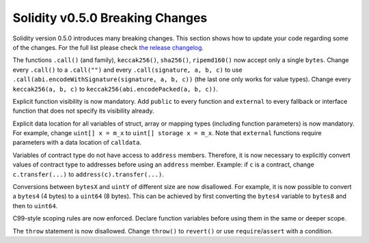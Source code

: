 ********************************
Solidity v0.5.0 Breaking Changes
********************************

Solidity version 0.5.0 introduces many breaking changes.
This section shows how to update your code regarding some of the changes.
For the full list please check `the release changelog <https://github.com/ethereum/solidity/releases>`_.

The functions ``.call()`` (and family), ``keccak256()``, ``sha256()``, ``ripemd160()`` now accept only a single ``bytes``.
Change every ``.call()`` to a ``.call("")`` and every ``.call(signature, a, b, c)`` to use ``.call(abi.encodeWithSignature(signature, a, b, c))`` (the last one only works for value types).
Change every ``keccak256(a, b, c)`` to ``keccak256(abi.encodePacked(a, b, c))``.

Explicit function visibility is now mandatory.
Add ``public`` to every function and ``external`` to every fallback or interface function that does not specify its visibility already.

Explicit data location for all variables of struct, array or mapping types (including function parameters) is now mandatory.
For example, change ``uint[] x = m_x`` to ``uint[] storage x = m_x``.
Note that ``external`` functions require parameters with a data location of ``calldata``.

Variables of contract type do not have access to ``address`` members.
Therefore, it is now necessary to explicitly convert values of contract type to addresses before using an ``address`` member.
Example: if ``c`` is a contract, change ``c.transfer(...)`` to ``address(c).transfer(...)``.

Conversions between ``bytesX`` and ``uintY`` of different size are now disallowed.
For example, it is now possible to convert a ``bytes4`` (4 bytes) to a ``uint64`` (8 bytes). This can be achieved by first converting the ``bytes4`` variable to ``bytes8`` and then to ``uint64``.

C99-style scoping rules are now enforced.
Declare function variables before using them in the same or deeper scope.

The ``throw`` statement is now disallowed.
Change ``throw()`` to ``revert()`` or use ``require``/``assert`` with a condition.
